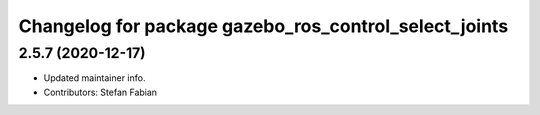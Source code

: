 ^^^^^^^^^^^^^^^^^^^^^^^^^^^^^^^^^^^^^^^^^^^^^^^^^^^^^^
Changelog for package gazebo_ros_control_select_joints
^^^^^^^^^^^^^^^^^^^^^^^^^^^^^^^^^^^^^^^^^^^^^^^^^^^^^^

2.5.7 (2020-12-17)
------------------
* Updated maintainer info.
* Contributors: Stefan Fabian
